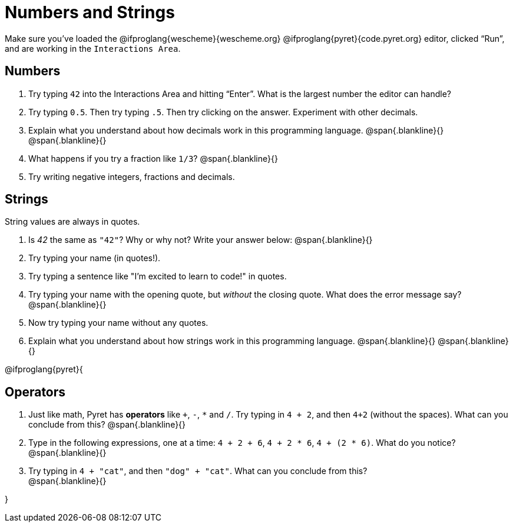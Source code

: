 = Numbers and Strings

Make sure you’ve loaded the @ifproglang{wescheme}{wescheme.org} @ifproglang{pyret}{code.pyret.org} editor, clicked “Run”, and are working in the `Interactions Area`.

== Numbers

. Try typing `42` into the Interactions Area and hitting “Enter”.  What is the largest number the editor can handle?
. Try typing `0.5`. Then try typing `.5`. Then try clicking on the answer. Experiment with other decimals. 

. Explain what you understand about how decimals work in this programming language.
 @span{.blankline}{}
 @span{.blankline}{}

. What happens if you try a fraction like `1/3`? 
 @span{.blankline}{}

. Try writing negative integers, fractions and decimals.

== Strings

String values are always in quotes. 

. Is _42_ the same as `"42"`? Why or why not? Write your answer below:
 @span{.blankline}{}
. Try typing your name (in quotes!). 
. Try typing a sentence like "I'm excited to learn to code!" in quotes.
. Try typing your name with the opening quote, but _without_ the closing quote. What does the error message say?
 @span{.blankline}{}
. Now try typing your name without any quotes. 
. Explain what you understand about how strings work in this programming language. 
 @span{.blankline}{}
 @span{.blankline}{}

@ifproglang{pyret}{

== Operators

. Just like math, Pyret has *operators* like `+`, `-`, `*` and `/`. Try typing in `4 + 2`, and then `4+2` (without the spaces). What can you conclude from this? 
@span{.blankline}{}

. Type in the following expressions, one at a time: `4 + 2 + 6`, `4 + 2 * 6`, `4 + (2 * 6)`. What do you notice?
@span{.blankline}{}

. Try typing in `4 + "cat"`, and then `"dog" + "cat"`. What can you conclude from this? +
@span{.blankline}{}

}
